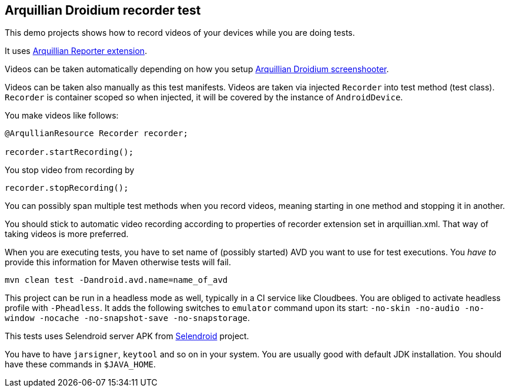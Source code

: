 == Arquillian Droidium recorder test

This demo projects shows how to record videos of your devices while you are doing tests.

It uses https://github.com/arquillian/arquillian-recorder[Arquillian Reporter extension].

Videos can be taken automatically depending on how you setup 
https://github.com/arquillian/arquillian-droidium/tree/master/resources/droidium-recorder[Arquillian Droidium screenshooter].

Videos can be taken also manually as this test manifests. Videos are taken via 
injected `Recorder` into test method (test class). `Recorder` is container 
scoped so when injected, it will be covered by the instance of `AndroidDevice`. 

You make videos like follows:

----
@ArqullianResource Recorder recorder;

recorder.startRecording();
----

You stop video from recording by

----
recorder.stopRecording();
----

You can possibly span multiple test methods when you record videos, meaning starting in one method and stopping it in another.

You should stick to automatic video recording according to properties of +recorder+ extension set in +arquillian.xml+. That 
way of taking videos is more preferred.

When you are executing tests, you have to set name of (possibly started) AVD
you want to use for test executions. You _have to_ provide this information 
for Maven otherwise tests will fail.

`mvn clean test -Dandroid.avd.name=name_of_avd`

This project can be run in a headless mode as well, typically in a CI service like Cloudbees.
You are obliged to activate headless profile with `-Pheadless`. It adds the following switches to `emulator` command 
upon its start: `-no-skin -no-audio -no-window -nocache -no-snapshot-save -no-snapstorage`.

This tests uses Selendroid server APK from http://dominikdary.github.io/selendroid/[Selendroid] project.

You have to have `jarsigner`, `keytool` and so on in your system. You are usually good with default JDK installation.
You should have these commands in `$JAVA_HOME`.
